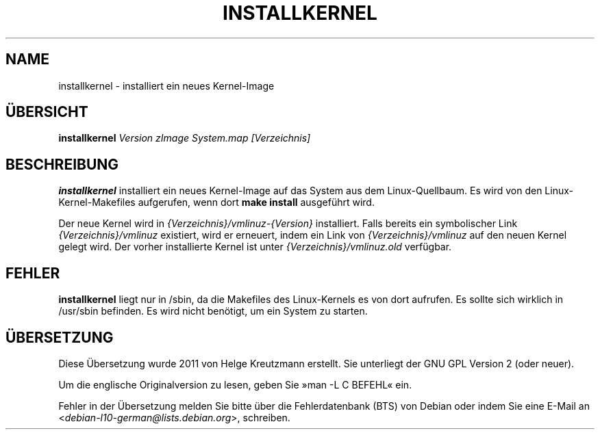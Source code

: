 .\"*******************************************************************
.\"
.\" This file was generated with po4a. Translate the source file.
.\"
.\"*******************************************************************
.TH INSTALLKERNEL 8 "7. Jan. 2001" "Debian Linux" 
.SH NAME
installkernel \- installiert ein neues Kernel\-Image
.SH ÜBERSICHT
\fBinstallkernel \fP\fIVersion zImage System.map [Verzeichnis]\fP
.SH BESCHREIBUNG
\fBinstallkernel\fP installiert ein neues Kernel\-Image auf das System aus dem
Linux\-Quellbaum. Es wird von den Linux\-Kernel\-Makefiles aufgerufen, wenn
dort \fBmake install\fP ausgeführt wird.
.P
Der neue Kernel wird in \fI{Verzeichnis}/vmlinuz\-{Version}\fP
installiert. Falls bereits ein symbolischer Link \fI{Verzeichnis}/vmlinuz\fP
existiert, wird er erneuert, indem ein Link von \fI{Verzeichnis}/vmlinuz\fP auf
den neuen Kernel gelegt wird. Der vorher installierte Kernel ist unter
\fI{Verzeichnis}/vmlinuz.old\fP verfügbar.
.SH FEHLER
\fBinstallkernel\fP liegt nur in /sbin, da die Makefiles des Linux\-Kernels es
von dort aufrufen. Es sollte sich wirklich in /usr/sbin befinden. Es wird
nicht benötigt, um ein System zu starten.
.SH ÜBERSETZUNG
Diese Übersetzung wurde 2011 von Helge Kreutzmann erstellt. Sie unterliegt
der GNU GPL Version 2 (oder neuer).

Um die englische Originalversion zu lesen, geben Sie »man -L C BEFEHL« ein.

Fehler in der Übersetzung melden Sie bitte über die Fehlerdatenbank (BTS)
von Debian oder indem Sie eine E-Mail an
.nh
<\fIdebian\-l10\-german@lists.debian.org\fR>,
.hy
schreiben.
